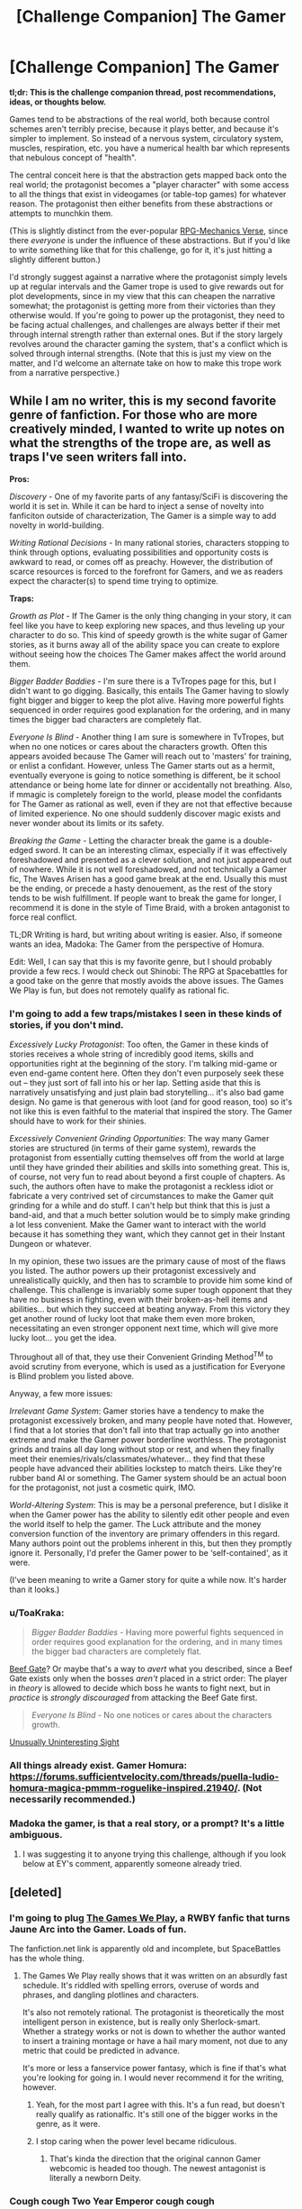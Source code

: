 #+TITLE: [Challenge Companion] The Gamer

* [Challenge Companion] The Gamer
:PROPERTIES:
:Author: alexanderwales
:Score: 22
:DateUnix: 1481760295.0
:DateShort: 2016-Dec-15
:END:
*tl;dr: This is the challenge companion thread, post recommendations, ideas, or thoughts below.*

Games tend to be abstractions of the real world, both because control schemes aren't terribly precise, because it plays better, and because it's simpler to implement. So instead of a nervous system, circulatory system, muscles, respiration, etc. you have a numerical health bar which represents that nebulous concept of "health".

The central conceit here is that the abstraction gets mapped back onto the real world; the protagonist becomes a "player character" with some access to all the things that exist in videogames (or table-top games) for whatever reason. The protagonist then either benefits from these abstractions or attempts to munchkin them.

(This is slightly distinct from the ever-popular [[http://tvtropes.org/pmwiki/pmwiki.php/Main/RPGMechanicsVerse][RPG-Mechanics Verse]], since there /everyone/ is under the influence of these abstractions. But if you'd like to write something like that for this challenge, go for it, it's just hitting a slightly different button.)

I'd strongly suggest against a narrative where the protagonist simply levels up at regular intervals and the Gamer trope is used to give rewards out for plot developments, since in my view that this can cheapen the narrative somewhat; the protagonist is getting more from their victories than they otherwise would. If you're going to power up the protagonist, they need to be facing actual challenges, and challenges are always better if their met through internal strength rather than external ones. But if the story largely revolves around the character gaming the system, that's a conflict which is solved through internal strengths. (Note that this is just my view on the matter, and I'd welcome an alternate take on how to make this trope work from a narrative perspective.)


** While I am no writer, this is my second favorite genre of fanfiction. For those who are more creatively minded, I wanted to write up notes on what the strengths of the trope are, as well as traps I've seen writers fall into.

*Pros:*

/Discovery/ - One of my favorite parts of any fantasy/SciFi is discovering the world it is set in. While it can be hard to inject a sense of novelty into fanficiton outside of characterization, The Gamer is a simple way to add novelty in world-building.

/Writing Rational Decisions/ - In many rational stories, characters stopping to think through options, evaluating possibilities and opportunity costs is awkward to read, or comes off as preachy. However, the distribution of scarce resources is forced to the forefront for Gamers, and we as readers expect the character(s) to spend time trying to optimize.

*Traps:*

/Growth as Plot/ - If The Gamer is the only thing changing in your story, it can feel like you have to keep exploring new spaces, and thus leveling up your character to do so. This kind of speedy growth is the white sugar of Gamer stories, as it burns away all of the ability space you can create to explore without seeing how the choices The Gamer makes affect the world around them.

/Bigger Badder Baddies/ - I'm sure there is a TvTropes page for this, but I didn't want to go digging. Basically, this entails The Gamer having to slowly fight bigger and bigger to keep the plot alive. Having more powerful fights sequenced in order requires good explanation for the ordering, and in many times the bigger bad characters are completely flat.

/Everyone Is Blind/ - Another thing I am sure is somewhere in TvTropes, but when no one notices or cares about the characters growth. Often this appears avoided because The Gamer will reach out to 'masters' for training, or enlist a confidant. However, unless The Gamer starts out as a hermit, eventually everyone is going to notice something is different, be it school attendance or being home late for dinner or accidentally not breathing. Also, if mmagic is completely foreign to the world, please model the confidants for The Gamer as rational as well, even if they are not that effective because of limited experience. No one should suddenly discover magic exists and never wonder about its limits or its safety.

/Breaking the Game/ - Letting the character break the game is a double-edged sword. It can be an interesting climax, especially if it was effectively foreshadowed and presented as a clever solution, and not just appeared out of nowhere. While it is not well foreshadowed, and not technically a Gamer fic, The Waves Arisen has a good game break at the end. Usually this must be the ending, or precede a hasty denouement, as the rest of the story tends to be wish fulfillment. If people want to break the game for longer, I recommend it is done in the style of Time Braid, with a broken antagonist to force real conflict.

TL;DR Writing is hard, but writing about writing is easier. Also, if someone wants an idea, Madoka: The Gamer from the perspective of Homura.

Edit: Well, I can say that this is my favorite genre, but I should probably provide a few recs. I would check out Shinobi: The RPG at Spacebattles for a good take on the genre that mostly avoids the above issues. The Games We Play is fun, but does not remotely qualify as rational fic.
:PROPERTIES:
:Author: over_who
:Score: 11
:DateUnix: 1481774516.0
:DateShort: 2016-Dec-15
:END:

*** I'm going to add a few traps/mistakes I seen in these kinds of stories, if you don't mind.

/Excessively Lucky Protagonist/: Too often, the Gamer in these kinds of stories receives a whole string of incredibly good items, skills and opportunities right at the beginning of the story. I'm talking mid-game or even end-game content here. Often they don't even purposely seek these out -- they just sort of fall into his or her lap. Setting aside that this is narratively unsatisfying and just plain bad storytelling... it's also bad game design. No game is that generous with loot (and for good reason, too) so it's not like this is even faithful to the material that inspired the story. The Gamer should have to work for their shinies.

/Excessively Convenient Grinding Opportunities/: The way many Gamer stories are structured (in terms of their game system), rewards the protagonist from essentially cutting themselves off from the world at large until they have grinded their abilities and skills into something great. This is, of course, not very fun to read about beyond a first couple of chapters. As such, the authors often have to make the protagonist a reckless idiot or fabricate a very contrived set of circumstances to make the Gamer quit grinding for a while and do stuff. I can't help but think that this is just a band-aid, and that a much better solution would be to simply make grinding a lot less convenient. Make the Gamer want to interact with the world because it has something they want, which they cannot get in their Instant Dungeon or whatever.

In my opinion, these two issues are the primary cause of most of the flaws you listed. The author powers up their protagonist excessively and unrealistically quickly, and then has to scramble to provide him some kind of challenge. This challenge is invariably some super tough opponent that they have no business in fighting, even with their broken-as-hell items and abilities... but which they succeed at beating anyway. From this victory they get another round of lucky loot that make them even more broken, necessitating an even stronger opponent next time, which will give more lucky loot... you get the idea.

Throughout all of that, they use their Convenient Grinding Method^{TM} to avoid scrutiny from everyone, which is used as a justification for Everyone is Blind problem you listed above.

Anyway, a few more issues:

/Irrelevant Game System/: Gamer stories have a tendency to make the protagonist excessively broken, and many people have noted that. However, I find that a lot stories that don't fall into that trap actually go into another extreme and make the Gamer power borderline worthless. The protagonist grinds and trains all day long without stop or rest, and when they finally meet their enemies/rivals/classmates/whatever... they find that these people have advanced their abilities lockstep to match theirs. Like they're rubber band AI or something. The Gamer system should be an actual boon for the protagonist, not just a cosmetic quirk, IMO.

/World-Altering System/: This is may be a personal preference, but I dislike it when the Gamer power has the ability to silently edit other people and even the world itself to help the gamer. The Luck attribute and the money conversion function of the inventory are primary offenders in this regard. Many authors point out the problems inherent in this, but then they promptly ignore it. Personally, I'd prefer the Gamer power to be ‘self-contained', as it were.

(I've been meaning to write a Gamer story for quite a while now. It's harder than it looks.)
:PROPERTIES:
:Author: nobody103
:Score: 7
:DateUnix: 1481829415.0
:DateShort: 2016-Dec-15
:END:


*** u/ToaKraka:
#+begin_quote
  /Bigger Badder Baddies/ - Having more powerful fights sequenced in order requires good explanation for the ordering, and in many times the bigger bad characters are completely flat.
#+end_quote

[[https://allthetropes.org/wiki/Beef_Gate][Beef Gate]]? Or maybe that's a way to /avert/ what you described, since a Beef Gate exists only when the bosses /aren't/ placed in a strict order: The player in /theory/ is allowed to decide which boss he wants to fight next, but in /practice/ is /strongly discouraged/ from attacking the Beef Gate first.

#+begin_quote
  /Everyone Is Blind/ - No one notices or cares about the characters growth.
#+end_quote

[[https://allthetropes.org/wiki/Unusually_Uninteresting_Sight][Unusually Uninteresting Sight]]
:PROPERTIES:
:Author: ToaKraka
:Score: 5
:DateUnix: 1481780781.0
:DateShort: 2016-Dec-15
:END:


*** All things already exist. Gamer Homura: [[https://forums.sufficientvelocity.com/threads/puella-ludio-homura-magica-pmmm-roguelike-inspired.21940/]]. (Not necessarily recommended.)
:PROPERTIES:
:Author: EliezerYudkowsky
:Score: 2
:DateUnix: 1481830874.0
:DateShort: 2016-Dec-15
:END:


*** Madoka the gamer, is that a real story, or a prompt? It's a little ambiguous.
:PROPERTIES:
:Author: nerdguy1138
:Score: 1
:DateUnix: 1482282780.0
:DateShort: 2016-Dec-21
:END:

**** I was suggesting it to anyone trying this challenge, although if you look below at EY's comment, apparently someone already tried.
:PROPERTIES:
:Author: over_who
:Score: 1
:DateUnix: 1482284114.0
:DateShort: 2016-Dec-21
:END:


** [deleted]
:PROPERTIES:
:Score: 8
:DateUnix: 1481780659.0
:DateShort: 2016-Dec-15
:END:

*** I'm going to plug [[https://forums.spacebattles.com/threads/the-games-we-play-rwby-the-gamer-ryuugi-complete.351105/][The Games We Play]], a RWBY fanfic that turns Jaune Arc into the Gamer. Loads of fun.

The fanfiction.net link is apparently old and incomplete, but SpaceBattles has the whole thing.
:PROPERTIES:
:Author: abstractwhiz
:Score: 9
:DateUnix: 1481787235.0
:DateShort: 2016-Dec-15
:END:

**** The Games We Play really shows that it was written on an absurdly fast schedule. It's riddled with spelling errors, overuse of words and phrases, and dangling plotlines and characters.

It's also not remotely rational. The protagonist is theoretically the most intelligent person in existence, but is really only Sherlock-smart. Whether a strategy works or not is down to whether the author wanted to insert a training montage or have a hail mary moment, not due to any metric that could be predicted in advance.

It's more or less a fanservice power fantasy, which is fine if that's what you're looking for going in. I would never recommend it for the writing, however.
:PROPERTIES:
:Author: ZeroNihilist
:Score: 7
:DateUnix: 1481789775.0
:DateShort: 2016-Dec-15
:END:

***** Yeah, for the most part I agree with this. It's a fun read, but doesn't really qualify as rationalfic. It's still one of the bigger works in the genre, as it were.
:PROPERTIES:
:Author: abstractwhiz
:Score: 6
:DateUnix: 1481790387.0
:DateShort: 2016-Dec-15
:END:


***** I stop caring when the power level became ridiculous.
:PROPERTIES:
:Author: hackerkiba
:Score: 2
:DateUnix: 1481809408.0
:DateShort: 2016-Dec-15
:END:

****** That's kinda the direction that the original cannon Gamer webcomic is headed too though. The newest antagonist is literally a newborn Deity.
:PROPERTIES:
:Author: gabbalis
:Score: 4
:DateUnix: 1481811201.0
:DateShort: 2016-Dec-15
:END:


*** Cough cough Two Year Emperor cough cough
:PROPERTIES:
:Author: Cariyaga
:Score: 3
:DateUnix: 1481833426.0
:DateShort: 2016-Dec-15
:END:


*** An original Gamer story that I recently enjoyed [[https://thegam3.com/][Gam3]], has really skillfully caught onto the trend from The Gamer and Legendary Moonlight Sculptor.
:PROPERTIES:
:Author: Draconomial
:Score: 2
:DateUnix: 1481821516.0
:DateShort: 2016-Dec-15
:END:

**** I have been on a litrpg trip lately and Gam3 is one of the ones I have enjoyed, even though I have found the main character very frustrating at times, especially in regards to his (arguable) lack of agency and his tendency to ignore advice for no good reason and to just forget the lessons he's learned.

Sometimes I think the MC's starting AI should have been the MC instead.

I do like the reason why the game is important in the physical world, though.
:PROPERTIES:
:Author: Abpraestigio
:Score: 1
:DateUnix: 1481872854.0
:DateShort: 2016-Dec-16
:END:


** My favorite gamer fiction is a manga called DICE: the cube that changes everything.

Where a bunch of people are competing for Gamelike powers, but really the DM is toying with them all. The whole story has Transhumanistic vibes and makes statements about human nature.

And those two things: competition, and an actual message beyond "this guy has awesome game powers" make it into an engaging story.
:PROPERTIES:
:Author: gabbalis
:Score: 5
:DateUnix: 1481815044.0
:DateShort: 2016-Dec-15
:END:


** What if the Game existed in-universe as a way to control artificial intelligence? An AI could essentially see the world as an RPG where humans are NPCs that give them work to do. All the rules of the Game are artificial restrictions we place on AI to prevent them from getting too powerful, and the rewards they receive are designed to incentivize good behavior in exchange for more power to do more work for humans.
:PROPERTIES:
:Author: trekie140
:Score: 4
:DateUnix: 1481826546.0
:DateShort: 2016-Dec-15
:END:

*** Relevant SMBC: [[http://www.smbc-comics.com/?id=2286]]
:PROPERTIES:
:Author: over_who
:Score: 3
:DateUnix: 1481849443.0
:DateShort: 2016-Dec-16
:END:

**** Considering that an AI's values are already going to be determined by whoever is programming it, that isn't exactly a unique problem to the scenario I present.
:PROPERTIES:
:Author: trekie140
:Score: 1
:DateUnix: 1481907690.0
:DateShort: 2016-Dec-16
:END:


** I'll say this much, one of the things that [[https://en.wikipedia.org/wiki/Is_It_Wrong_to_Try_to_Pick_Up_Girls_in_a_Dungeon%3F][Danmachi]] did amazingly well is changing the level up mechanic. Instead of leveling up after earning X amount of exp, the adventurers had to face a life-or-death challenge and go beyond their limits to 'earn' their level up. This meant a guarantee of no level ups acting as a Deus Ex Machina to save the heroes and made for a more satisfying thrill when we see the heroes gaining a level.

For recs, there are:

- [[https://www.fanfiction.net/s/11019074/1/Gamer-Arc][Gamer Arc]] is a RWBY Gamer fanfiction where a very OOC Jaune receives a very stripped down Gamer ability but I really like how he explores the ability and how it affects his character and interaction with others.

- [[https://www.fanfiction.net/s/11992573/1/Multiplayer][Multiplayer]] which is another RWBY Gamer fanfiction where we have /multiple/ characters with the Gamer power hence the title with a Reset ability. I'm not going to say anything else to avoid spoilers.
:PROPERTIES:
:Author: xamueljones
:Score: 5
:DateUnix: 1481793334.0
:DateShort: 2016-Dec-15
:END:

*** The Games We Play is another RWBY/The Gamer crossover fic that's pretty long and quite good.
:PROPERTIES:
:Author: Tetrikitty
:Score: 1
:DateUnix: 1482731190.0
:DateShort: 2016-Dec-26
:END:


** I've been tossing around the idea of a Gamer fic where the Gamer is also handed Cheat Engine 6.6, or a Hex editor. Cheat to win baby!

The process of loading up one of those programs and using them to set yous stats to infinity doesn't sound particularly fun to read about though. So I'm not sure where to begin. And of course, gaining omnipotence in act 1 isn't going to allow for anything much longer that a short story.
:PROPERTIES:
:Author: gabbalis
:Score: 2
:DateUnix: 1481811616.0
:DateShort: 2016-Dec-15
:END:

*** u/Afforess:
#+begin_quote
  I've been tossing around the idea of a Gamer fic where the Gamer is also handed Cheat Engine 6.6, or a Hex editor. Cheat to win baby!
#+end_quote

Isn't this essentially the plot of "[[https://www.goodreads.com/book/show/18616975-off-to-be-the-wizard][Off to be the wizard]]" (note: not rational)
:PROPERTIES:
:Author: Afforess
:Score: 3
:DateUnix: 1481818134.0
:DateShort: 2016-Dec-15
:END:

**** I really wish that series was remotely rational... Actually, reading that is one of the reasons I got into rational fiction because I was doing google searches related to how frustrated I was with the main characters failure to solve their problems when given basically unbeatable god-powers.
:PROPERTIES:
:Author: Dragonheart91
:Score: 1
:DateUnix: 1481821322.0
:DateShort: 2016-Dec-15
:END:


** I have an incredibly off-topic question:

#+begin_quote
  The central conceit here
#+end_quote

This is the third time /today/ that I have read this phrase (the others were in an article and a different Reddit post).

Is this an actual saying, or are people intending to say "the central *concept*"? I'm wondering if there's an auto-correct issue at play. It just stood out to me after seeing it so often.
:PROPERTIES:
:Author: AurelianoTampa
:Score: 2
:DateUnix: 1481813279.0
:DateShort: 2016-Dec-15
:END:

*** u/gabbalis:
#+begin_quote
  In drama and other art forms, the central conceit of a work of fiction is the underlying fictitious assumption which must be accepted by the audience with suspension of disbelief so the plot may be seen as plausible.
#+end_quote

-Wikipedia

... Actually that's from a really bad Wikipedia stub with no sources. But it's still the definition everyone's using.
:PROPERTIES:
:Author: gabbalis
:Score: 6
:DateUnix: 1481813676.0
:DateShort: 2016-Dec-15
:END:

**** Thank you!
:PROPERTIES:
:Author: AurelianoTampa
:Score: 1
:DateUnix: 1481814554.0
:DateShort: 2016-Dec-15
:END:


** This exists as a Korean web comic already. Its called....

The Gamer.

Its about a typical modern fantasy world, where there are mages and hidden conspiracies and such. And one new mage gets a unique power which causes his interactions, and only his, to work via rpg rules. So he gets loot drops, and everyone flips out and asks where he got a stack of cash from. And he can send party invites to people, and force them to work via rpg rules as well. He gets shot and his hit points go down, while other people who get shot have to go to the hospital. Ect ect.

[[http://www.mangareader.net/the-gamer]]
:PROPERTIES:
:Author: Terkala
:Score: 2
:DateUnix: 1481824921.0
:DateShort: 2016-Dec-15
:END:

*** The Gamer's quality has fallen of a cliff in the last arc, and it already wasn't that high. Go to the [[/r/manga]] chapter threads to see people shit on it, week in, week out. [[https://www.reddit.com/r/manga/comments/5g1sa5/disc_the_gamer_chapter_150/][Example]]. In short, not recommend.
:PROPERTIES:
:Author: GlueBoy
:Score: 5
:DateUnix: 1481833463.0
:DateShort: 2016-Dec-15
:END:

**** I felt it was good up until 100 or so.

Few webcomics stay good forever. Many just run out of ideas after the first main plot is resolved. But that doesn't mean the first plot arc wasn't worth reading.
:PROPERTIES:
:Author: Terkala
:Score: 1
:DateUnix: 1481848154.0
:DateShort: 2016-Dec-16
:END:

***** Tower of God, while it's had its ups and downs, still consistently manages to feel fresh for me. If you haven't checked it out, I'd highly recommend it

Season 1 does a good job subverting some typical shonent tropes, but Season 2 falls more into typical arcs / motifs. Now, though, it's taking a darker turn again, which is interesting. I love the artwork, and the characters are all quite compelling.
:PROPERTIES:
:Author: owenshen24
:Score: 3
:DateUnix: 1481873572.0
:DateShort: 2016-Dec-16
:END:


** Some abilities and limitations of The Gamer power to help with your writing.

[[https://www.reddit.com/r/respectthreads/comments/3q6sqi/respect_han_jeehan_the_gamer/]]
:PROPERTIES:
:Author: PL_TOC
:Score: 1
:DateUnix: 1481862485.0
:DateShort: 2016-Dec-16
:END:


** [[http://imago.hitherby.com/2015/04/respawn-star/]] Not mine, but pretty good.
:PROPERTIES:
:Author: Tetrikitty
:Score: 1
:DateUnix: 1482731057.0
:DateShort: 2016-Dec-26
:END:
